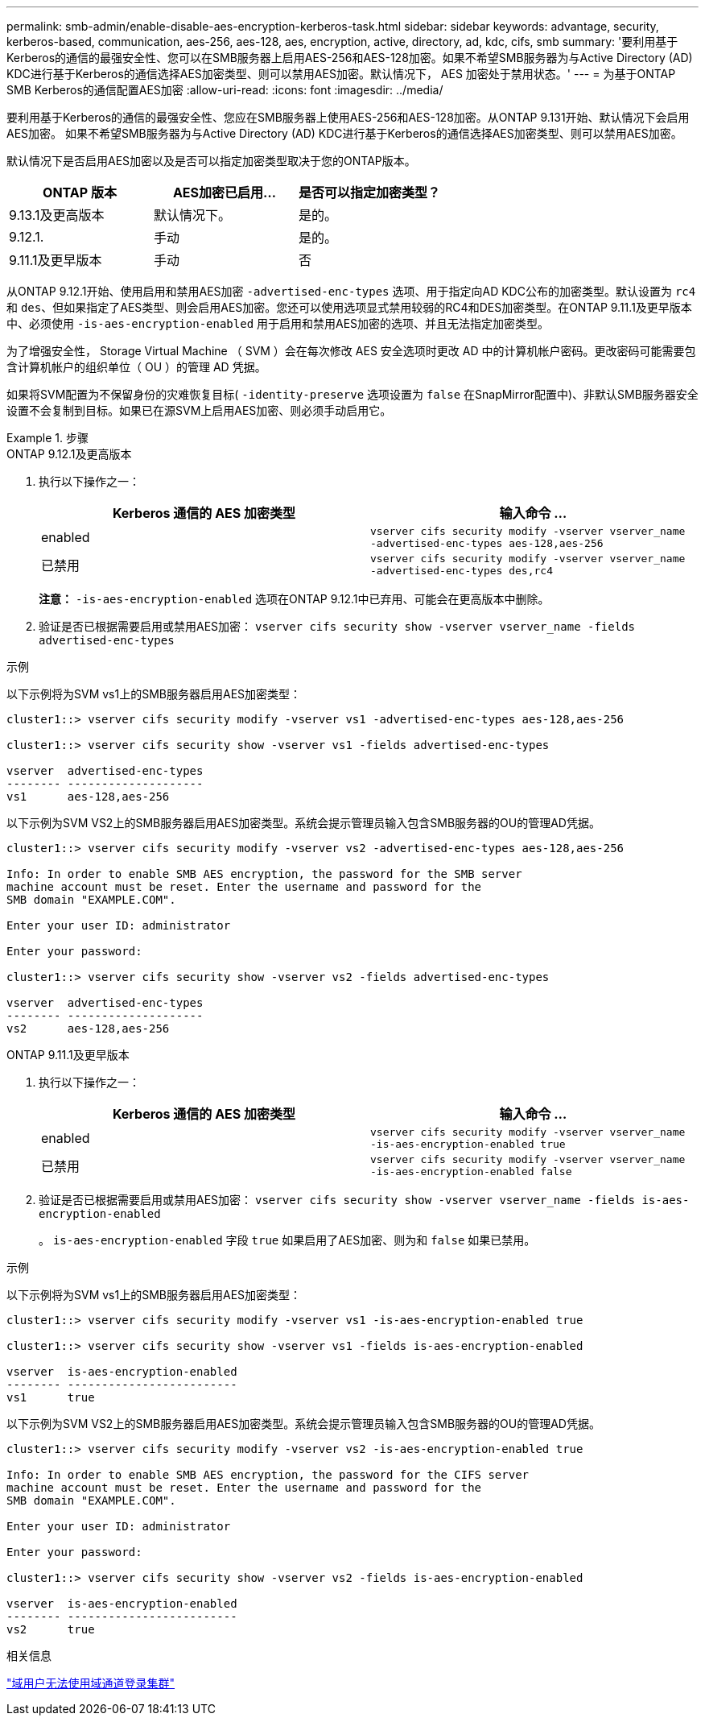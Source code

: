 ---
permalink: smb-admin/enable-disable-aes-encryption-kerberos-task.html 
sidebar: sidebar 
keywords: advantage, security, kerberos-based, communication, aes-256, aes-128, aes, encryption, active, directory, ad, kdc, cifs, smb 
summary: '要利用基于Kerberos的通信的最强安全性、您可以在SMB服务器上启用AES-256和AES-128加密。如果不希望SMB服务器为与Active Directory (AD) KDC进行基于Kerberos的通信选择AES加密类型、则可以禁用AES加密。默认情况下， AES 加密处于禁用状态。' 
---
= 为基于ONTAP SMB Kerberos的通信配置AES加密
:allow-uri-read: 
:icons: font
:imagesdir: ../media/


[role="lead"]
要利用基于Kerberos的通信的最强安全性、您应在SMB服务器上使用AES-256和AES-128加密。从ONTAP 9.131开始、默认情况下会启用AES加密。  如果不希望SMB服务器为与Active Directory (AD) KDC进行基于Kerberos的通信选择AES加密类型、则可以禁用AES加密。

默认情况下是否启用AES加密以及是否可以指定加密类型取决于您的ONTAP版本。

[cols="3"]
|===
| ONTAP 版本 | AES加密已启用... | 是否可以指定加密类型？ 


| 9.13.1及更高版本 | 默认情况下。 | 是的。 


| 9.12.1. | 手动 | 是的。 


| 9.11.1及更早版本 | 手动 | 否 
|===
从ONTAP 9.12.1开始、使用启用和禁用AES加密 `-advertised-enc-types` 选项、用于指定向AD KDC公布的加密类型。默认设置为 `rc4` 和 `des`、但如果指定了AES类型、则会启用AES加密。您还可以使用选项显式禁用较弱的RC4和DES加密类型。在ONTAP 9.11.1及更早版本中、必须使用 `-is-aes-encryption-enabled` 用于启用和禁用AES加密的选项、并且无法指定加密类型。

为了增强安全性， Storage Virtual Machine （ SVM ）会在每次修改 AES 安全选项时更改 AD 中的计算机帐户密码。更改密码可能需要包含计算机帐户的组织单位（ OU ）的管理 AD 凭据。

如果将SVM配置为不保留身份的灾难恢复目标( `-identity-preserve` 选项设置为 `false` 在SnapMirror配置中)、非默认SMB服务器安全设置不会复制到目标。如果已在源SVM上启用AES加密、则必须手动启用它。

.步骤
[role="tabbed-block"]
====
.ONTAP 9.12.1及更高版本
--
. 执行以下操作之一：
+
|===
| Kerberos 通信的 AES 加密类型 | 输入命令 ... 


 a| 
enabled
 a| 
`vserver cifs security modify -vserver vserver_name -advertised-enc-types aes-128,aes-256`



 a| 
已禁用
 a| 
`vserver cifs security modify -vserver vserver_name -advertised-enc-types des,rc4`

|===
+
*注意：* `-is-aes-encryption-enabled` 选项在ONTAP 9.12.1中已弃用、可能会在更高版本中删除。

. 验证是否已根据需要启用或禁用AES加密： `vserver cifs security show -vserver vserver_name -fields advertised-enc-types`


.示例
以下示例将为SVM vs1上的SMB服务器启用AES加密类型：

[listing]
----
cluster1::> vserver cifs security modify -vserver vs1 -advertised-enc-types aes-128,aes-256

cluster1::> vserver cifs security show -vserver vs1 -fields advertised-enc-types

vserver  advertised-enc-types
-------- --------------------
vs1      aes-128,aes-256
----
以下示例为SVM VS2上的SMB服务器启用AES加密类型。系统会提示管理员输入包含SMB服务器的OU的管理AD凭据。

[listing]
----
cluster1::> vserver cifs security modify -vserver vs2 -advertised-enc-types aes-128,aes-256

Info: In order to enable SMB AES encryption, the password for the SMB server
machine account must be reset. Enter the username and password for the
SMB domain "EXAMPLE.COM".

Enter your user ID: administrator

Enter your password:

cluster1::> vserver cifs security show -vserver vs2 -fields advertised-enc-types

vserver  advertised-enc-types
-------- --------------------
vs2      aes-128,aes-256
----
--
.ONTAP 9.11.1及更早版本
--
. 执行以下操作之一：
+
|===
| Kerberos 通信的 AES 加密类型 | 输入命令 ... 


 a| 
enabled
 a| 
`vserver cifs security modify -vserver vserver_name -is-aes-encryption-enabled true`



 a| 
已禁用
 a| 
`vserver cifs security modify -vserver vserver_name -is-aes-encryption-enabled false`

|===
. 验证是否已根据需要启用或禁用AES加密： `vserver cifs security show -vserver vserver_name -fields is-aes-encryption-enabled`
+
。 `is-aes-encryption-enabled` 字段 `true` 如果启用了AES加密、则为和 `false` 如果已禁用。



.示例
以下示例将为SVM vs1上的SMB服务器启用AES加密类型：

[listing]
----
cluster1::> vserver cifs security modify -vserver vs1 -is-aes-encryption-enabled true

cluster1::> vserver cifs security show -vserver vs1 -fields is-aes-encryption-enabled

vserver  is-aes-encryption-enabled
-------- -------------------------
vs1      true
----
以下示例为SVM VS2上的SMB服务器启用AES加密类型。系统会提示管理员输入包含SMB服务器的OU的管理AD凭据。

[listing]
----
cluster1::> vserver cifs security modify -vserver vs2 -is-aes-encryption-enabled true

Info: In order to enable SMB AES encryption, the password for the CIFS server
machine account must be reset. Enter the username and password for the
SMB domain "EXAMPLE.COM".

Enter your user ID: administrator

Enter your password:

cluster1::> vserver cifs security show -vserver vs2 -fields is-aes-encryption-enabled

vserver  is-aes-encryption-enabled
-------- -------------------------
vs2      true
----
--
====
.相关信息
https://kb.netapp.com/on-prem/ontap/da/NAS/NAS-KBs/Domain_user_fails_to_login_cluster_with_Domain-Tunnel["域用户无法使用域通道登录集群"^]
